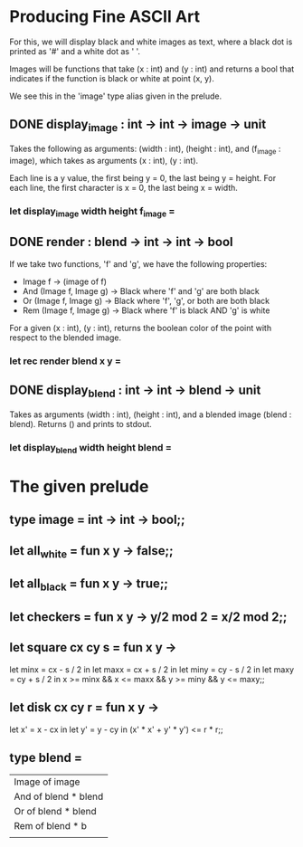 * Producing Fine ASCII Art
For this, we will display black and white images as text, where a black dot is
printed as '#' and a white dot as ' '.

Images will be functions that take (x : int) and (y : int) and returns a bool
that indicates if the function is black or white at point (x, y).

We see this in the 'image' type alias given in the prelude.

** DONE display_image : int -> int -> image -> unit
CLOSED: [2015-12-08 Tue 18:39]
Takes the following as arguments: (width : int), (height : int), and
(f_image : image), which takes as arguments (x : int), (y : int).

Each line is a y value, the first being y = 0, the last being y = height.
For each line, the first character is x = 0, the last being x = width.
*** let display_image width height f_image =
** DONE render : blend -> int -> int -> bool
CLOSED: [2015-12-08 Tue 18:49]
If we take two functions, 'f' and 'g', we have the following properties:
- Image f -> (image of f)
- And (Image f, Image g) -> Black where 'f' and 'g' are both black
- Or (Image f, Image g) -> Black where 'f', 'g', or both are both black
- Rem (Image f, Image g) -> Black where 'f' is black AND 'g' is white

For a given (x : int), (y : int), returns the boolean color of the point
with respect to the blended image.
*** let rec render blend x y =
** DONE display_blend : int -> int -> blend -> unit
CLOSED: [2015-12-08 Tue 18:56]
Takes as arguments (width : int), (height : int), and a blended image
(blend : blend). Returns () and prints to stdout.
*** let display_blend width height blend =
* The given prelude
** type image = int -> int -> bool;;
** let all_white = fun x y -> false;;
** let all_black = fun x y -> true;;
** let checkers = fun x y -> y/2 mod 2 = x/2 mod 2;;
** let square cx cy s = fun x y ->
let minx = cx - s / 2 in
let maxx = cx + s / 2 in
let miny = cy - s / 2 in
let maxy = cy + s / 2 in
x >= minx && x <= maxx && y >= miny && y <= maxy;;
** let disk cx cy r = fun x y ->
let x' = x - cx in
let y' = y - cy in 
(x' * x' + y' * y') <= r * r;;
** type blend =
| Image of image       |
| And of blend * blend |
| Or of blend * blend  |
| Rem of blend * b     |
|                      |
